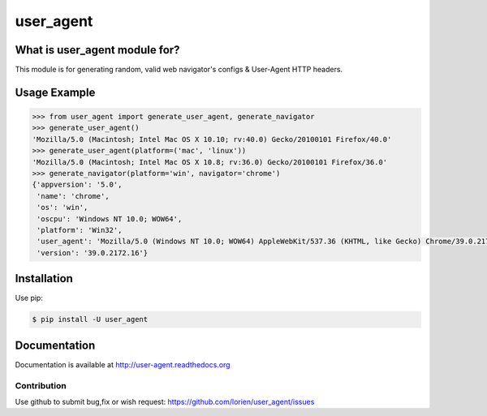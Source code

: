==========
user_agent
==========

.. image:: https://travis-ci.org/lorien/user_agent.png?branch=master
    :target: https://travis-ci.org/lorien/user_agent?branch=master

.. image:: https://img.shields.io/pypi/dm/user_agent.svg
    :target: https://pypi.python.org/pypi/user_agent

.. image:: https://img.shields.io/pypi/v/user_agent.svg
    :target: https://pypi.python.org/pypi/user_agent

.. image:: https://readthedocs.org/projects/user_agent/badge/?version=latest
    :target: http://docs.user_agentlib.org/en/latest/


What is user_agent module for?
-------------------------------

This module is for generating random, valid web navigator's configs & User-Agent HTTP headers.


Usage Example
-------------

.. code:: python

    >>> from user_agent import generate_user_agent, generate_navigator
    >>> generate_user_agent()
    'Mozilla/5.0 (Macintosh; Intel Mac OS X 10.10; rv:40.0) Gecko/20100101 Firefox/40.0'
    >>> generate_user_agent(platform=('mac', 'linux'))
    'Mozilla/5.0 (Macintosh; Intel Mac OS X 10.8; rv:36.0) Gecko/20100101 Firefox/36.0'
    >>> generate_navigator(platform='win', navigator='chrome')
    {'appversion': '5.0',
     'name': 'chrome',
     'os': 'win',
     'oscpu': 'Windows NT 10.0; WOW64',
     'platform': 'Win32',
     'user_agent': 'Mozilla/5.0 (Windows NT 10.0; WOW64) AppleWebKit/537.36 (KHTML, like Gecko) Chrome/39.0.2172.16 Safari/537.36',
     'version': '39.0.2172.16'}


Installation
------------

Use pip:

.. code:: shell

    $ pip install -U user_agent


Documentation
-------------

Documentation is available at http://user-agent.readthedocs.org



Contribution
============

Use github to submit bug,fix or wish request: https://github.com/lorien/user_agent/issues

